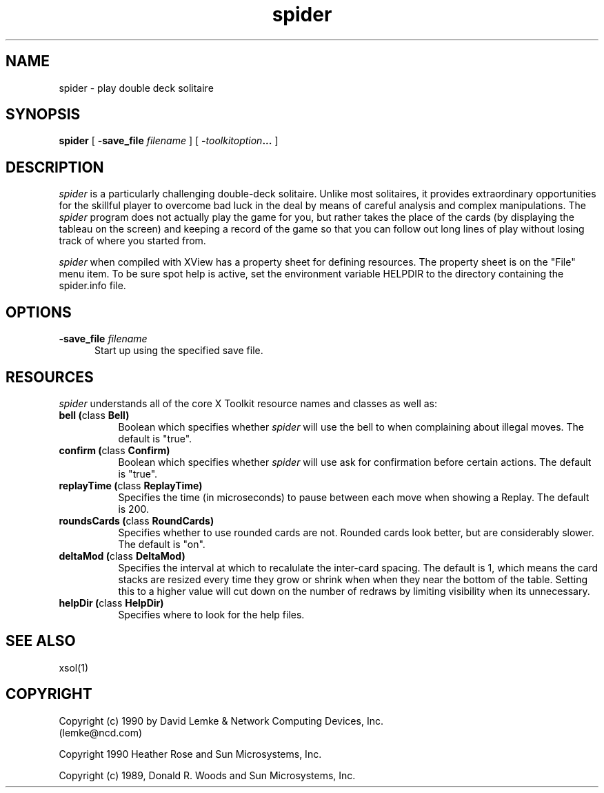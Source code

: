 .\"ident	"@(#)r4spider:spider.man	1.1"
.\" @(#)spider.man 2.1 90/04/27; Copyright (c) 1990 - David Lemke & Network Computing Devices Inc
.TH spider 1 "30 Jan 1990"
.SH NAME
spider \- play double deck solitaire

.SH SYNOPSIS
.B spider
[
.BI \-save_file " filename"
]
[
.BI \- toolkitoption ...
]
.SH DESCRIPTION
.I spider
is a particularly challenging double-deck solitaire.  Unlike most
solitaires, it provides extraordinary opportunities for the skillful player
to overcome bad luck in the deal by means of careful analysis and complex
manipulations.  The
.I spider
program does not actually play the game for you,
but rather takes the place of the cards (by displaying the tableau on the
screen) and keeping a record of the game so that you can follow out long
lines of play without losing track of where you started from.
.LP
.I spider
when compiled with XView has a property sheet for defining resources.
The property sheet is on the "File" menu item.  To be sure spot help is
active, set the environment variable HELPDIR to the directory containing
the spider.info file.
.SH OPTIONS
.TP 5
.BI \-save_file " filename"
Start up using the specified save file.
.SH RESOURCES
.I spider
understands all of the core X Toolkit resource names and classes as well as:
.TP 8
.B "bell (\fPclass\fB Bell)"
Boolean which specifies whether 
.I spider
will use the bell to when complaining about illegal moves.  The default
is "true".
.TP 8
.B "confirm (\fPclass\fB Confirm)"
Boolean which specifies whether 
.I spider
will use ask for confirmation before certain actions.  The default
is "true".
.TP 8
.B "replayTime (\fPclass\fB ReplayTime)"
Specifies the time (in microseconds) to pause between each move when
showing a Replay.  The default is 200.
.TP 8
.B "roundsCards (\fPclass\fB RoundCards)"
Specifies whether to use rounded cards are not.  Rounded cards look
better, but are considerably slower.  The default is "on".
.TP 8
.B "deltaMod (\fPclass\fB DeltaMod)"
Specifies the interval at which to recalulate the inter-card spacing.
The default is 1, which means the card stacks are resized every time
they grow or shrink when when they near the bottom of the table.
Setting this to a higher value will cut down on the number of redraws
by limiting visibility when its unnecessary.
.TP 8
.B "helpDir (\fPclass\fB HelpDir)"
Specifies where to look for the help files.
.SH SEE ALSO
    xsol(1)
.SH COPYRIGHT
Copyright (c) 1990 by David Lemke & Network Computing Devices, Inc.
.br
(lemke@ncd.com)
.sp 1
Copyright 1990 Heather Rose and Sun Microsystems, Inc.
.sp 1
Copyright (c) 1989, Donald R. Woods and Sun Microsystems, Inc.



